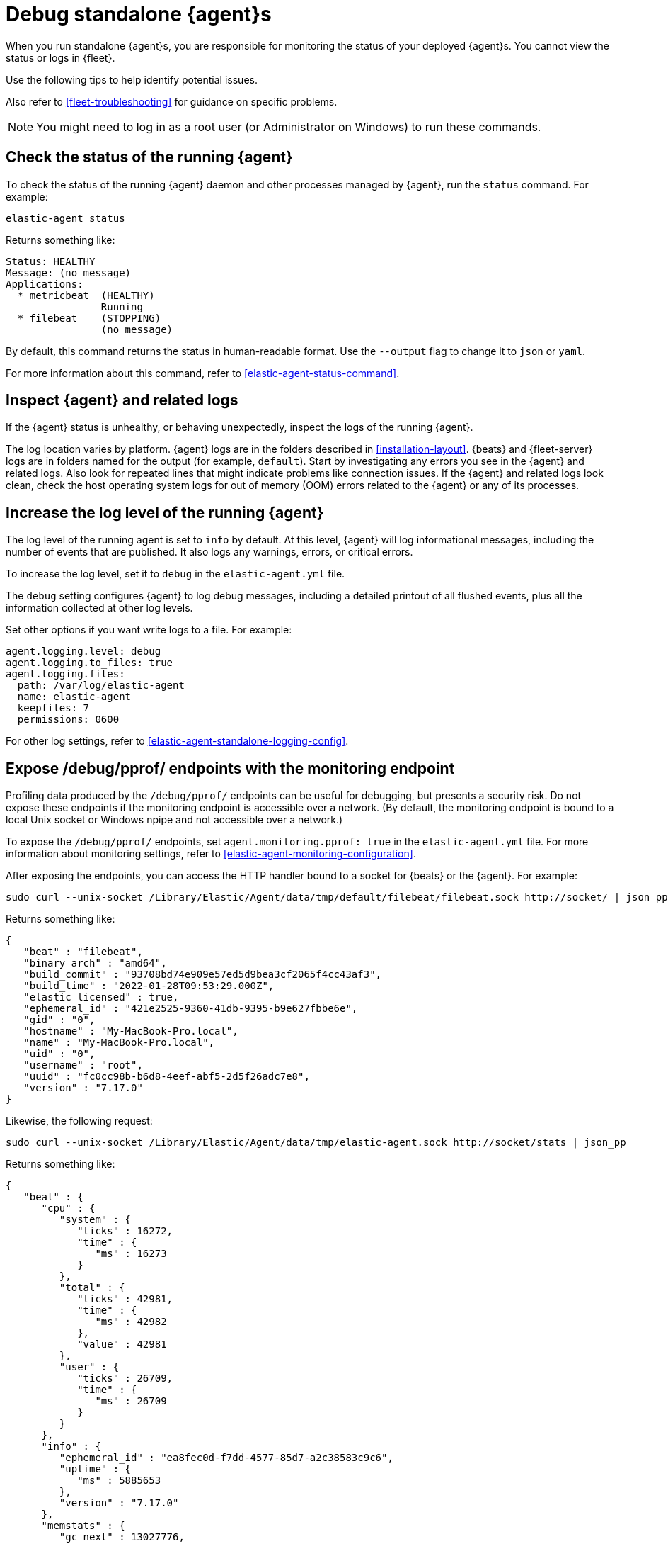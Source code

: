 [[debug-standalone-agents]]
= Debug standalone {agent}s

When you run standalone {agent}s, you are responsible for monitoring the status
of your deployed {agent}s. You cannot view the status or logs in {fleet}.

Use the following tips to help identify potential issues.

Also refer to <<fleet-troubleshooting>> for guidance on specific problems.

NOTE: You might need to log in as a root user (or Administrator on Windows) to
run these commands.

[discrete]
== Check the status of the running {agent}

To check the status of the running {agent} daemon and other processes managed by
{agent}, run the `status` command. For example:

[source,shell]
----
elastic-agent status
----

Returns something like: 

[source,yaml]
----
Status: HEALTHY
Message: (no message)
Applications:
  * metricbeat  (HEALTHY)
                Running
  * filebeat    (STOPPING)
                (no message)
----

By default, this command returns the status in human-readable format. Use the
`--output` flag to change it to `json` or `yaml`.

For more information about this command, refer to
<<elastic-agent-status-command>>.

[discrete]
[[inspect-standalone-agent-logs]]
== Inspect {agent} and related logs

If the {agent} status is unhealthy, or behaving unexpectedly, inspect the logs
of the running {agent}.

The log location varies by platform. {agent} logs are in the folders described
in <<installation-layout>>. {beats} and {fleet-server} logs are in folders named
for the output (for example, `default`).
Start by investigating any errors you see in the {agent} and related logs. Also
look for repeated lines that might indicate problems like connection issues. If
the {agent} and related logs look clean, check the host operating system logs
for out of memory (OOM) errors related to the {agent} or any of its processes.

[discrete]
[[increase-log-level]]
== Increase the log level of the running {agent}

The log level of the running agent is set to `info` by default. At this level,
{agent} will log informational messages, including the number of events that are
published. It also logs any warnings, errors, or critical errors.

To increase the log level, set it to `debug` in the `elastic-agent.yml` file.

The `debug` setting configures {agent} to log debug messages, including a
detailed printout of all flushed events, plus all the information collected at
other log levels.

Set other options if you want write logs to a file. For example:

[source,yaml]
----
agent.logging.level: debug
agent.logging.to_files: true
agent.logging.files:
  path: /var/log/elastic-agent
  name: elastic-agent
  keepfiles: 7
  permissions: 0600
----

For other log settings, refer to <<elastic-agent-standalone-logging-config>>.

[discrete]
[[expose-debug-endpoint]]
// lint ignore pprof
== Expose /debug/pprof/ endpoints with the monitoring endpoint

Profiling data produced by the `/debug/pprof/` endpoints can be useful for
debugging, but presents a security risk. Do not expose these endpoints if the
monitoring endpoint is accessible over a network. (By default, the monitoring
endpoint is bound to a local Unix socket or Windows npipe and not accessible
over a network.)

To expose the `/debug/pprof/` endpoints, set `agent.monitoring.pprof: true` in
the `elastic-agent.yml` file. For more information about monitoring settings,
refer to <<elastic-agent-monitoring-configuration>>.

After exposing the endpoints, you can access the HTTP handler bound to a socket
for {beats} or the {agent}. For example:

[source,shell]
----
sudo curl --unix-socket /Library/Elastic/Agent/data/tmp/default/filebeat/filebeat.sock http://socket/ | json_pp
----

Returns something like:

[source,json]
----
{
   "beat" : "filebeat",
   "binary_arch" : "amd64",
   "build_commit" : "93708bd74e909e57ed5d9bea3cf2065f4cc43af3",
   "build_time" : "2022-01-28T09:53:29.000Z",
   "elastic_licensed" : true,
   "ephemeral_id" : "421e2525-9360-41db-9395-b9e627fbbe6e",
   "gid" : "0",
   "hostname" : "My-MacBook-Pro.local",
   "name" : "My-MacBook-Pro.local",
   "uid" : "0",
   "username" : "root",
   "uuid" : "fc0cc98b-b6d8-4eef-abf5-2d5f26adc7e8",
   "version" : "7.17.0"
}
----

Likewise, the following request:

[source,shell]
----
sudo curl --unix-socket /Library/Elastic/Agent/data/tmp/elastic-agent.sock http://socket/stats | json_pp
----

Returns something like:

[source,shell]
----
{
   "beat" : {
      "cpu" : {
         "system" : {
            "ticks" : 16272,
            "time" : {
               "ms" : 16273
            }
         },
         "total" : {
            "ticks" : 42981,
            "time" : {
               "ms" : 42982
            },
            "value" : 42981
         },
         "user" : {
            "ticks" : 26709,
            "time" : {
               "ms" : 26709
            }
         }
      },
      "info" : {
         "ephemeral_id" : "ea8fec0d-f7dd-4577-85d7-a2c38583c9c6",
         "uptime" : {
            "ms" : 5885653
         },
         "version" : "7.17.0"
      },
      "memstats" : {
         "gc_next" : 13027776,
         "memory_alloc" : 7771632,
         "memory_sys" : 39666696,
         "memory_total" : 757970208,
         "rss" : 58990592
      },
      "runtime" : {
         "goroutines" : 101
      }
   },
   "system" : {
      "cpu" : {
         "cores" : 12
      },
      "load" : {
         "1" : 4.8892,
         "15" : 2.6748,
         "5" : 3.0537,
         "norm" : {
            "1" : 0.4074,
            "15" : 0.2229,
            "5" : 0.2545
         }
      }
   }
}
----

[discrete]
[[inspect-configuration]]
== Inspect the {agent} configuration

To inspect the {agent} configuration, run the `inspect` command. For example:

[source,shell]
----
elastic-agent inspect
----

Use the `--output` flag to inspect the configuration passed to other processes,
such as {filebeat}. For example:

[source,shell]
----
elastic-agent inspect output --output default --program filebeat
----

Returns something like:

["source","yaml",subs="attributes"]
----
[default] filebeat:
filebeat:
  inputs:
  - exclude_files:
    - .gz$
    id: logfile-system.auth-default-system
    index: logs-system.auth-default
    meta:
      package:
        name: system
        version: {version}
    multiline:
      match: after
      pattern: ^\s
    name: system-1
    paths:
    - /var/log/auth.log*
    - /var/log/secure*
    processors:
    - add_locale: null
    - add_fields:
        fields:
          dataset: system.auth
          namespace: default
          type: logs
        target: data_stream
    - add_fields:
        fields:
          dataset: system.auth
        target: event
    - add_fields:
        fields:
          id: 3c4a8f14-561a-449f-8935-7485cd494bac
          snapshot: false
          version: {version}
        target: elastic_agent
    - add_fields:
        fields:
          id: 3c4a8f14-561a-449f-8935-7485cd494bac
        target: agent
    revision: 1
    type: log
  - exclude_files:
    - .gz$
    id: logfile-system.syslog-default-system
    index: logs-system.syslog-default
    meta:
      package:
        name: system
        version: 1.6.4
    multiline:
      match: after
      pattern: ^\s
    name: system-1
    paths:
    - /var/log/messages*
    - /var/log/syslog*
    processors:
    - add_locale: null
    - add_fields:
        fields:
          dataset: system.syslog
          namespace: default
          type: logs
        target: data_stream
    - add_fields:
        fields:
          dataset: system.syslog
        target: event
    - add_fields:
        fields:
          id: 3c4a8f14-561a-449f-8935-7485cd494bac
          snapshot: false
          version: {version}
        target: elastic_agent
    - add_fields:
        fields:
          id: 3c4a8f14-561a-449f-8935-7485cd494bac
        target: agent
    revision: 1
    type: log
output:
  elasticsearch:
    api_key: your:apikey
    hosts:
    - https://5d87573b66ed4d7f6cd1d2d3f1e30bc5.us-central1.gcp.foundit.no:443
----

For more information about this command, refer to
<<elastic-agent-inspect-command>>.
